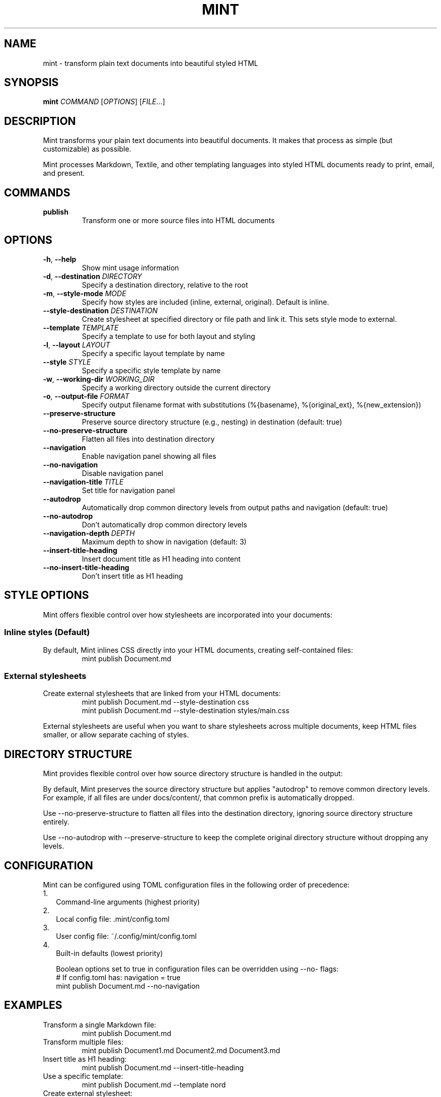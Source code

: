 .TH MINT 1 "December 2024" "mint" "User Commands"
.SH NAME
mint \- transform plain text documents into beautiful styled HTML
.SH SYNOPSIS
.B mint
.I COMMAND
[\fIOPTIONS\fR] [\fIFILE\fR...]
.SH DESCRIPTION
Mint transforms your plain text documents into beautiful documents. It makes that process as simple (but customizable) as possible.

Mint processes Markdown, Textile, and other templating languages into styled HTML documents ready to print, email, and present.
.SH COMMANDS
.TP
.B publish
Transform one or more source files into HTML documents
.SH OPTIONS
.TP
.BR \-h ", " \-\-help
Show mint usage information
.TP
.BR \-d ", " \-\-destination " " \fIDIRECTORY\fR
Specify a destination directory, relative to the root
.TP
.BR \-m ", " \-\-style\-mode " " \fIMODE\fR
Specify how styles are included (inline, external, original). Default is inline.
.TP
.BR \-\-style\-destination " " \fIDESTINATION\fR
Create stylesheet at specified directory or file path and link it. This sets style mode to external.
.TP
.BR \-\-template " " \fITEMPLATE\fR
Specify a template to use for both layout and styling
.TP
.BR \-l ", " \-\-layout " " \fILAYOUT\fR
Specify a specific layout template by name
.TP
.BR \-\-style " " \fISTYLE\fR
Specify a specific style template by name
.TP
.BR \-w ", " \-\-working\-dir " " \fIWORKING_DIR\fR
Specify a working directory outside the current directory
.TP
.BR \-o ", " \-\-output\-file " " \fIFORMAT\fR
Specify output filename format with substitutions (%{basename}, %{original_ext}, %{new_extension})
.TP
.BR \-\-preserve\-structure
Preserve source directory structure (e.g., nesting) in destination (default: true)
.TP
.BR \-\-no\-preserve\-structure
Flatten all files into destination directory
.TP
.BR \-\-navigation
Enable navigation panel showing all files
.TP
.BR \-\-no\-navigation
Disable navigation panel
.TP
.BR \-\-navigation\-title " " \fITITLE\fR
Set title for navigation panel
.TP
.BR \-\-autodrop
Automatically drop common directory levels from output paths and navigation (default: true)
.TP
.BR \-\-no\-autodrop
Don't automatically drop common directory levels
.TP
.BR \-\-navigation\-depth " " \fIDEPTH\fR
Maximum depth to show in navigation (default: 3)
.TP
.BR \-\-insert\-title\-heading
Insert document title as H1 heading into content
.TP
.BR \-\-no\-insert\-title\-heading
Don't insert title as H1 heading
.SH STYLE OPTIONS
Mint offers flexible control over how stylesheets are incorporated into your documents:

.SS Inline styles (Default)
By default, Mint inlines CSS directly into your HTML documents, creating self-contained files:
.RS
.nf
mint publish Document.md
.fi
.RE

.SS External stylesheets
Create external stylesheets that are linked from your HTML documents:
.RS
.nf
mint publish Document.md --style-destination css
mint publish Document.md --style-destination styles/main.css
.fi
.RE

External stylesheets are useful when you want to share stylesheets across multiple documents, keep HTML files smaller, or allow separate caching of styles.

.SH DIRECTORY STRUCTURE
Mint provides flexible control over how source directory structure is handled in the output:

By default, Mint preserves the source directory structure but applies "autodrop" to remove common directory levels. For example, if all files are under docs/content/, that common prefix is automatically dropped.

Use --no-preserve-structure to flatten all files into the destination directory, ignoring source directory structure entirely.

Use --no-autodrop with --preserve-structure to keep the complete original directory structure without dropping any levels.
.SH CONFIGURATION
Mint can be configured using TOML configuration files in the following order of precedence:
.IP 1. 2
Command-line arguments (highest priority)
.IP 2. 2
Local config file: .mint/config.toml
.IP 3. 2
User config file: ~/.config/mint/config.toml  
.IP 4. 2
Built-in defaults (lowest priority)

Boolean options set to true in configuration files can be overridden using --no- flags:
.RS
.nf
# If config.toml has: navigation = true
mint publish Document.md --no-navigation
.fi
.RE
.SH EXAMPLES
.TP
Transform a single Markdown file:
.nf
mint publish Document.md
.fi
.TP
Transform multiple files:
.nf
mint publish Document1.md Document2.md Document3.md
.fi
.TP
Insert title as H1 heading:
.nf
mint publish Document.md --insert-title-heading
.fi
.TP
Use a specific template:
.nf
mint publish Document.md --template nord
.fi
.TP
Create external stylesheet:
.nf
mint publish Document.md --style-destination css
.fi
.TP
Override boolean config file settings with --no-* variants:
.nf
mint publish Document.md --no-navigation --no-insert-title-heading
.fi
.SH TEMPLATES
Mint comes with several built-in templates:
.IP \(bu 2
.B default
\- Clean, professional styling
.IP \(bu 2
.B basic
\- Minimalist design focused on the text
.IP \(bu 2
.B nord/nord-dark
\- Modern color schemes using the Nord color scheme
.PP
Templates use ERB-flavored HTML for layouts and CSS for styling.
.SH FILES
.TP
.I ~/.config/mint/
User-level configuration and templates ('user' scope)
.TP
.I .mint/
Project-level configuration and templates ('local' scope)
.SH AUTHOR
David Jacobs <david@wit.io>
.SH HOMEPAGE
https://github.com/davejacobs/mint